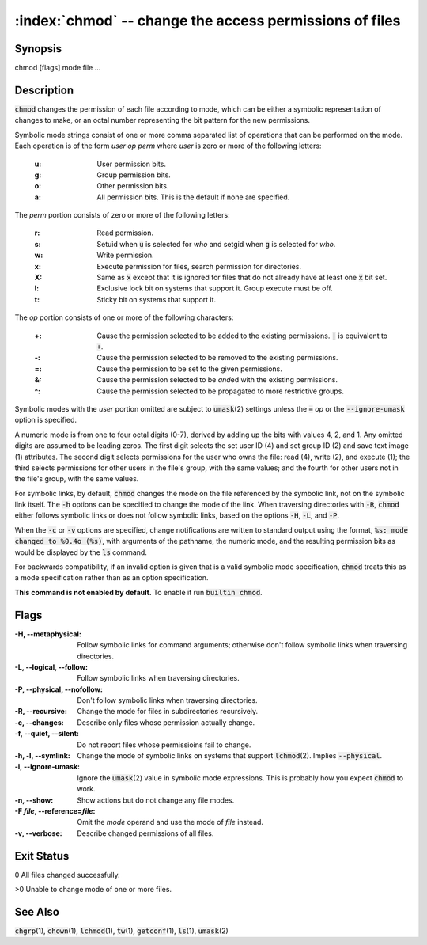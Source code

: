 .. default-role:: code

:index:`chmod` -- change the access permissions of files
========================================================

Synopsis
--------
| chmod [flags] mode file ...

Description
-----------
`chmod` changes the permission of each file according to mode, which can
be either a symbolic representation of changes to make, or an octal number
representing the bit pattern for the new permissions.

Symbolic mode strings consist of one or more comma separated list of
operations that can be performed on the mode. Each operation is of the form
*user* *op* *perm* where *user* is zero or more of the following letters:

   :u: User permission bits.
   :g: Group permission bits.
   :o: Other permission bits.
   :a: All permission bits. This is the default if none are specified.

The *perm* portion consists of zero or more of the following letters:

   :r: Read permission.
   :s: Setuid when `u` is selected for *who* and setgid when `g` is selected for *who*.
   :w: Write permission.
   :x: Execute permission for files, search permission for directories.
   :X: Same as `x` except that it is ignored for files that do not already
      have at least one `x` bit set.
   :l: Exclusive lock bit on systems that support it. Group execute must be off.
   :t: Sticky bit on systems that support it.

The *op* portion consists of one or more of the following characters:

   :+: Cause the permission selected to be added to the existing
      permissions. `|` is equivalent to `+`.
   :-: Cause the permission selected to be removed to the existing permissions.
   :=: Cause the permission to be set to the given permissions.
   :&: Cause the permission selected to be *and*\ed with the existing permissions.
   :^: Cause the permission selected to be propagated to more restrictive groups.

Symbolic modes with the *user* portion omitted are subject to `umask`\(2)
settings unless the `=` *op* or the `--ignore-umask` option is specified.

A numeric mode is from one to four octal digits (0-7), derived by adding
up the bits with values 4, 2, and 1. Any omitted digits are assumed
to be leading zeros. The first digit selects the set user ID (4) and
set group ID (2) and save text image (1) attributes. The second digit
selects permissions for the user who owns the file: read (4), write (2),
and execute (1); the third selects permissions for other users in the
file's group, with the same values; and the fourth for other users not
in the file's group, with the same values.

For symbolic links, by default, `chmod` changes the mode on the file
referenced by the symbolic link, not on the symbolic link itself. The `-h`
options can be specified to change the mode of the link. When traversing
directories with `-R`, `chmod` either follows symbolic links or does not
follow symbolic links, based on the options `-H`, `-L`, and `-P`.

When the `-c` or `-v` options are specified, change notifications are
written to standard output using the format, `%s: mode changed to %0.4o
(%s)`, with arguments of the pathname, the numeric mode, and the resulting
permission bits as would be displayed by the `ls` command.

For backwards compatibility, if an invalid option is given that is a valid
symbolic mode specification, `chmod` treats this as a mode specification
rather than as an option specification.

.. index:: builtin

**This command is not enabled by default.** To enable it run `builtin chmod`.

Flags
-----
:-H, --metaphysical: Follow symbolic links for command arguments; otherwise
   don't follow symbolic links when traversing directories.

:-L, --logical, --follow: Follow symbolic links when traversing directories.

:-P, --physical, --nofollow: Don't follow symbolic links when traversing directories.

:-R, --recursive: Change the mode for files in subdirectories recursively.

:-c, --changes: Describe only files whose permission actually change.

:-f, --quiet, --silent: Do not report files whose permissioins fail to change.

:-h, -l, --symlink: Change the mode of symbolic links on systems that
   support `lchmod`\(2). Implies `--physical`.

:-i, --ignore-umask: Ignore the `umask`\(2) value in symbolic mode
   expressions. This is probably how you expect `chmod` to work.

:-n, --show: Show actions but do not change any file modes.

:-F *file*, --reference=\ *file*: Omit the *mode* operand and use the mode of *file* instead.

:-v, --verbose: Describe changed permissions of all files.

Exit Status
-----------
0 All files changed successfully.

>0 Unable to change mode of one or more files.

See Also
--------
`chgrp`\(1), `chown`\(1), `lchmod`\(1), `tw`\(1), `getconf`\(1), `ls`\(1), `umask`\(2)

